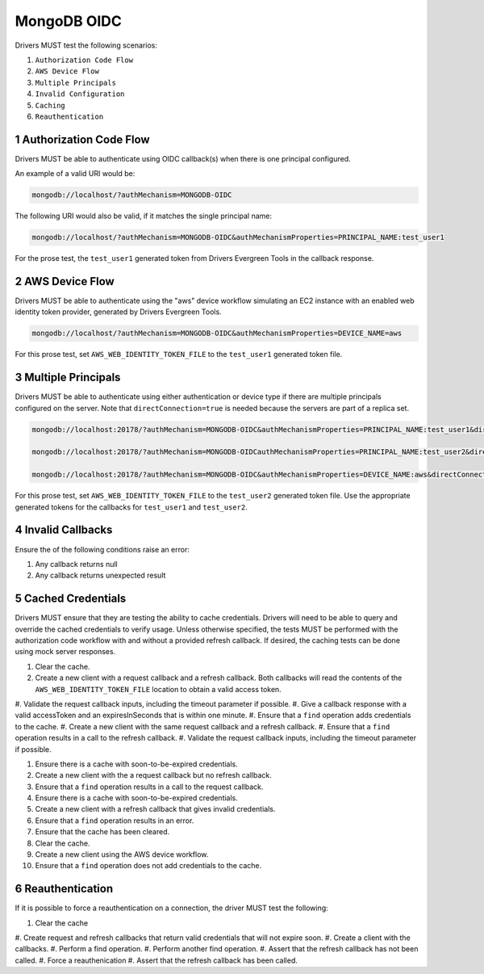 ============
MongoDB OIDC
============

Drivers MUST test the following scenarios:

#. ``Authorization Code Flow``
#. ``AWS Device Flow``
#. ``Multiple Principals``
#. ``Invalid Configuration``
#. ``Caching``
#. ``Reauthentication``


.. sectnum::

Authorization Code Flow
=======================

Drivers MUST be able to authenticate using OIDC callback(s) when there
is one principal configured.

An example of a valid URI would be:

.. code-block::

  mongodb://localhost/?authMechanism=MONGODB-OIDC

The following URI would also be valid, if it matches the single principal name:

.. code-block::

  mongodb://localhost/?authMechanism=MONGODB-OIDC&authMechanismProperties=PRINCIPAL_NAME:test_user1

For the prose test, the ``test_user1`` generated token from Drivers Evergreen Tools in the callback response.


AWS Device Flow
===============

Drivers MUST be able to authenticate using the "aws" device workflow simulating
an EC2 instance with an enabled web identity token provider, generated by
Drivers Evergreen Tools.

.. code-block::

  mongodb://localhost/?authMechanism=MONGODB-OIDC&authMechanismProperties=DEVICE_NAME=aws

For this prose test, set ``AWS_WEB_IDENTITY_TOKEN_FILE`` to the ``test_user1``
generated token file.


Multiple Principals
===================

Drivers MUST be able to authenticate using either authentication or device
type if there are multiple principals configured on the server.  Note that
``directConnection=true`` is needed because the servers are part of a replica
set.

.. code-block::

  mongodb://localhost:20178/?authMechanism=MONGODB-OIDC&authMechanismProperties=PRINCIPAL_NAME:test_user1&directConnection=true

  mongodb://localhost:20178/?authMechanism=MONGODB-OIDCauthMechanismProperties=PRINCIPAL_NAME:test_user2&directConnection=true

  mongodb://localhost:20178/?authMechanism=MONGODB-OIDC&authMechanismProperties=DEVICE_NAME:aws&directConnection=true

For this prose test, set ``AWS_WEB_IDENTITY_TOKEN_FILE`` to the ``test_user2``
generated token file.  Use the appropriate generated tokens for the callbacks
for ``test_user1`` and ``test_user2``.


Invalid Callbacks
=================

Ensure the of the following conditions raise an error:

#. Any callback returns null
#. Any callback returns unexpected result

Cached Credentials
==================

Drivers MUST ensure that they are testing the ability to cache credentials.
Drivers will need to be able to query and override the cached credentials to
verify usage.  Unless otherwise specified, the tests MUST be performed with
the authorization code workflow with and without a provided refresh callback.
If desired, the caching tests can be done using mock server responses.

#. Clear the cache.
#. Create a new client with a request callback and a refresh callback.  Both callbacks will read the contents of the ``AWS_WEB_IDENTITY_TOKEN_FILE`` location to obtain a valid access token.
#. Validate the request callback inputs, including the timeout parameter if
possible.
#. Give a callback response with a valid accessToken and an expiresInSeconds
that is within one minute.
#. Ensure that a ``find`` operation adds credentials to the cache.
#. Create a new client with the same request callback and a refresh callback.
#. Ensure that a ``find`` operation results in a call to the refresh callback.
#. Validate the request callback inputs, including the timeout parameter if
possible.

#. Ensure there is a cache with soon-to-be-expired credentials.
#. Create a new client with the a request callback but no refresh callback.
#. Ensure that a ``find`` operation results in a call to the request callback.

#. Ensure there is a cache with soon-to-be-expired credentials.
#. Create a new client with a refresh callback that gives invalid credentials.
#. Ensure that a ``find`` operation results in an error.
#. Ensure that the cache has been cleared.

#. Clear the cache.
#. Create a new client using the AWS device workflow.
#. Ensure that a ``find`` operation does not add credentials to the cache.

Reauthentication
================

If it is possible to force a reauthentication on a connection, the driver
MUST test the following:

#. Clear the cache
#. Create request and refresh callbacks that return valid credentials
that will not expire soon.
#. Create a client with the callbacks.
#. Perform a find operation.
#. Perform another find operation.
#. Assert that the refresh callback has not been called.
#. Force a reauthenication
#. Assert that the refresh callback has been called.
